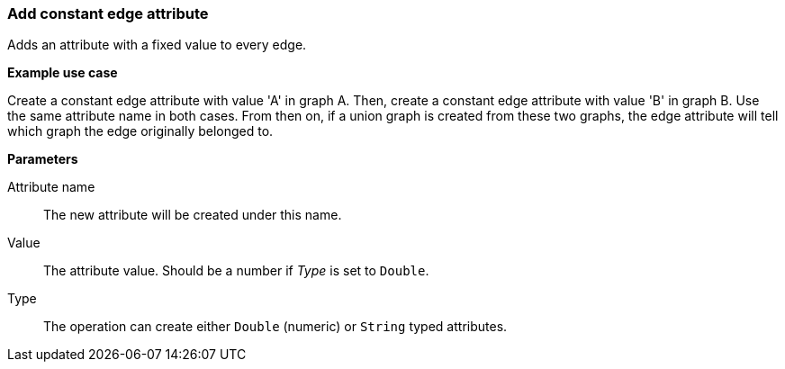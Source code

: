 ### Add constant edge attribute

Adds an attribute with a fixed value to every edge.

====
*Example use case*

Create a constant edge attribute with value 'A' in graph A.
Then, create a constant edge attribute with value 'B' in graph B. Use the same
attribute name in both cases. From then on, if a union graph is created from these two graphs,
the edge attribute will tell which graph the edge originally belonged to.

*Parameters*

[p-name]#Attribute name#::
The new attribute will be created under this name.

[p-value]#Value#::
The attribute value. Should be a number if _Type_ is set to `Double`.

[p-type]#Type#::
The operation can create either `Double` (numeric) or `String` typed attributes.
====
